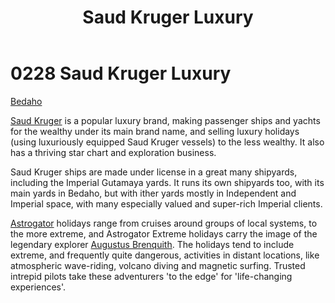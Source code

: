:PROPERTIES:
:ID:       d8c5c349-966d-4e47-aa2c-c2008445955e
:END:
#+title: Saud Kruger Luxury
#+filetags: :Empire:beacon:
* 0228 Saud Kruger Luxury
[[id:4ee2a5f7-7b84-4261-aeb9-ebcddc41ad7c][Bedaho]]

[[id:49b21fdc-6a96-42b3-a496-123e8106f102][Saud Kruger]] is a popular luxury brand, making passenger ships and
yachts for the wealthy under its main brand name, and selling luxury
holidays (using luxuriously equipped Saud Kruger vessels) to the less
wealthy. It also has a thriving star chart and exploration business.

Saud Kruger ships are made under license in a great many shipyards,
including the Imperial Gutamaya yards. It runs its own shipyards too,
with its main yards in Bedaho, but with ither yards mostly in
Independent and Imperial space, with many especially valued and
super-rich Imperial clients.

[[id:1b328227-3a16-47d3-af61-df3592c4ddf5][Astrogator]] holidays range from cruises around groups of local systems,
to the more extreme, and Astrogator Extreme holidays carry the image
of the legendary explorer [[id:4cf8f542-dfcf-4d54-88ea-2f136e760a4a][Augustus Brenquith]]. The holidays tend to
include extreme, and frequently quite dangerous, activities in distant
locations, like atmospheric wave-riding, volcano diving and magnetic
surfing. Trusted intrepid pilots take these adventurers 'to the edge'
for 'life-changing experiences'.

[[file:img/beacons/0228B.png]]

